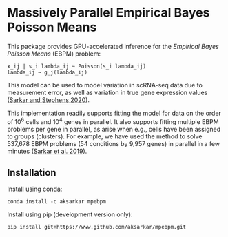 * Massively Parallel Empirical Bayes Poisson Means 

  This package provides GPU-accelerated inference for the /Empirical Bayes
  Poisson Means/ (EBPM) problem:

  #+BEGIN_EXAMPLE
    x_ij | s_i lambda_ij ~ Poisson(s_i lambda_ij)
    lambda_ij ~ g_j(lambda_ij)
  #+END_EXAMPLE

  This model can be used to model variation in scRNA-seq data due to
  measurement error, as well as variation in true gene expression values
  ([[https://dx.doi.org/10.1101/2020.04.07.030007][Sarkar and Stephens
  2020]]).

  This implementation readily supports fitting the model for data on the order
  of 10^6 cells and 10^4 genes in parallel. It also supports fitting multiple
  EBPM problems per gene in parallel, as arise when e.g., cells have been
  assigned to groups (clusters). For example, we have used the method to solve
  537,678 EBPM problems (54 conditions by 9,957 genes) in parallel in a few
  minutes ([[https://dx.doi.org/10.1371/journal.pgen.1008045][Sarkar et
  al. 2019]]).

** Installation

   Install using conda:

   #+BEGIN_SRC ipython
     conda install -c aksarkar mpebpm
   #+END_SRC

   Install using pip (development version only):

   #+BEGIN_SRC ipython
     pip install git+https://www.github.com/aksarkar/mpebpm.git
   #+END_SRC

